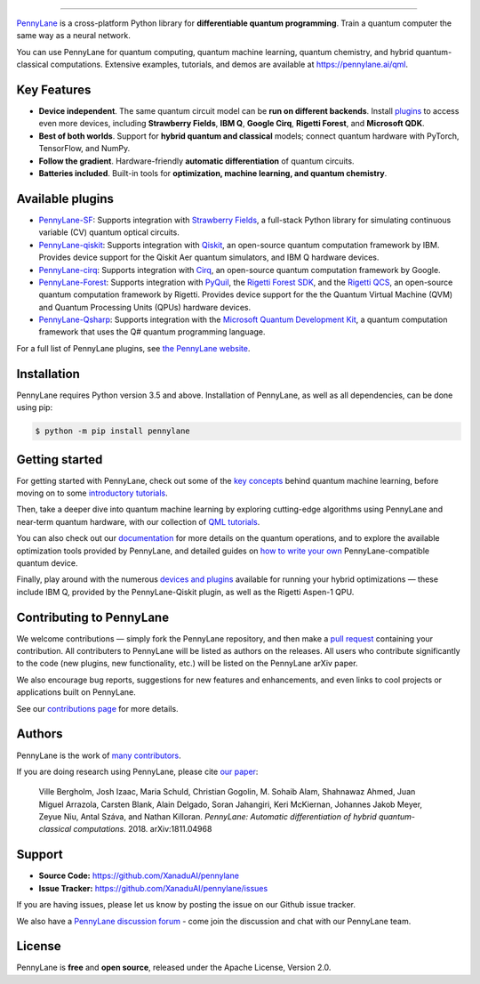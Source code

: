 .. image:: doc/_static/pennylane_thin.png
    :alt: PennyLane

###################################

.. |CI| image:: https://img.shields.io/travis/com/XanaduAI/pennylane/master.svg?style=popout-square
    :alt: Travis
    :target: https://travis-ci.com/XanaduAI/pennylane/

.. |COV| image:: https://img.shields.io/codecov/c/github/xanaduai/pennylane/master.svg?style=popout-square
    :alt: Codecov coverage
    :target: https://codecov.io/gh/XanaduAI/pennylane

.. |PEP| image:: https://img.shields.io/codacy/grade/83940d926ef5444798a46378e528249d.svg?style=popout-square
    :alt: Codacy grade
    :target: https://app.codacy.com/app/XanaduAI/pennylane?utm_source=github.com&utm_medium=referral&utm_content=XanaduAI/pennylane&utm_campaign=badger

.. |DOC| image:: https://img.shields.io/readthedocs/pennylane.svg?style=popout-square
    :alt: Read the Docs
    :target: https://pennylane.readthedocs.io

.. |VERS| image:: https://img.shields.io/pypi/v/PennyLane.svg?style=popout-square
    :alt: PyPI
    :target: https://pypi.org/project/PennyLane

.. |PY| image:: https://img.shields.io/pypi/pyversions/PennyLane.svg?style=popout-square
    :alt: PyPI - Python Version
    :target: https://pypi.org/project/PennyLane

.. |FORUM| image:: https://img.shields.io/discourse/https/discuss.pennylane.ai/posts.svg?style=popout-square
    :alt: Discourse posts
    :target: https://discuss.pennylane.ai

.. |LIC| image:: https://img.shields.io/pypi/l/PennyLane.svg?style=popout-square
    :alt: PyPI - License
    :target: https://www.apache.org/licenses/LICENSE-2.0

|CI|  |COV| |PEP| |DOC| |VERS| |PY| |FORUM|

.. raw:: html

    <p align="center">
    <img src="https://raw.githubusercontent.com/XanaduAI/pennylane/master/doc/_static/jigsaw.png" width="600px" align="center">
    </p>

`PennyLane <https://pennylane.readthedocs.io>`_ is a cross-platform Python library for **differentiable quantum programming**. Train a quantum computer the same way as a neural network.
    
You can use PennyLane for quantum computing, quantum machine learning, quantum chemistry, and hybrid quantum-classical computations. Extensive examples, tutorials, and demos are available at https://pennylane.ai/qml.

Key Features
============

.. raw:: html

    <img src="https://raw.githubusercontent.com/XanaduAI/pennylane/master/doc/_static/code.png" width="300px"  align="right">

- **Device independent**.
  The same quantum circuit model can be **run on different backends**. Install
  `plugins <https://pennylane.ai/plugins.html>`__ to access even more
  devices, including **Strawberry Fields**, **IBM Q**, **Google Cirq**, **Rigetti Forest**, and
  **Microsoft QDK**.
  
- **Best of both worlds**.
  Support for **hybrid quantum and classical** models; connect quantum
  hardware with PyTorch, TensorFlow, and NumPy.

- **Follow the gradient**. Hardware-friendly **automatic differentiation** of quantum circuits.

- **Batteries included**. Built-in tools for **optimization, machine learning, and quantum chemistry**.

Available plugins
=================

* `PennyLane-SF <https://github.com/XanaduAI/pennylane-sf>`_: Supports integration with
  `Strawberry Fields <https://github.com/XanaduAI/strawberryfields>`__, a full-stack
  Python library for simulating continuous variable (CV) quantum optical circuits.


* `PennyLane-qiskit <https://github.com/XanaduAI/pennylane-qiskit>`_: Supports
  integration with `Qiskit <https://qiskit.org>`__, an open-source quantum
  computation framework by IBM. Provides device support for the Qiskit Aer quantum
  simulators, and IBM Q hardware devices.


* `PennyLane-cirq <https://github.com/XanaduAI/pennylane-cirq>`_: Supports
  integration with `Cirq <https://github.com/quantumlib/cirq>`__, an open-source quantum
  computation framework by Google.


* `PennyLane-Forest <https://github.com/rigetti/pennylane-forest>`_: Supports integration
  with `PyQuil <https://github.com/rigetti/pyquil>`__, the
  `Rigetti Forest SDK <https://www.rigetti.com/forest>`__, and the
  `Rigetti QCS <https://www.rigetti.com/qcs>`__, an open-source quantum computation
  framework by Rigetti. Provides device support for the the Quantum Virtual Machine
  (QVM) and Quantum Processing Units (QPUs) hardware devices.


* `PennyLane-Qsharp <https://github.com/XanaduAI/pennylane-qsharp>`_: Supports integration
  with the `Microsoft Quantum Development Kit <https://www.microsoft.com/en-us/quantum/development-kit>`__,
  a quantum computation framework that uses the Q# quantum programming language.


For a full list of PennyLane plugins, see `the PennyLane website <https://pennylane.ai/plugins.html>`__.

Installation
============

PennyLane requires Python version 3.5 and above. Installation of PennyLane, as well
as all dependencies, can be done using pip:

.. code-block:: bash

    $ python -m pip install pennylane


Getting started
===============

For getting started with PennyLane, check out some of the
`key concepts <https://pennylane.ai/qml/concepts.html>`_ behind quantum machine
learning, before moving on to some `introductory tutorials <https://pennylane.ai/qml/beginner.html>`_.

Then, take a deeper dive into quantum machine learning by
exploring cutting-edge algorithms using PennyLane and near-term quantum hardware,
with our collection of
`QML tutorials <https://pennylane.ai/qml/implementations.html>`_.

You can also check out our `documentation <https://pennylane.readthedocs.io>`_ for
more details on the quantum operations, and to explore the available optimization
tools provided by PennyLane, and detailed guides on
`how to write your own <https://pennylane.readthedocs.io/en/latest/development/plugins.html>`_
PennyLane-compatible quantum device.

Finally, play around with the numerous `devices and plugins <https://pennylane.ai/plugins.html>`_
available for running your hybrid optimizations — these include
IBM Q, provided by the PennyLane-Qiskit plugin, as well as the Rigetti Aspen-1 QPU.


Contributing to PennyLane
=========================

We welcome contributions — simply fork the PennyLane repository, and then make a
`pull request <https://help.github.com/articles/about-pull-requests/>`_ containing your contribution.
All contributers to PennyLane will be listed as authors on the releases. All users who contribute
significantly to the code (new plugins, new functionality, etc.) will be listed on the PennyLane arXiv paper.

We also encourage bug reports, suggestions for new features and enhancements, and even links to
cool projects or applications built on PennyLane.

See our `contributions page <https://github.com/XanaduAI/pennylane/blob/master/.github/CONTRIBUTING.md>`_
for more details.


Authors
=======

PennyLane is the work of `many contributors <https://github.com/XanaduAI/pennylane/graphs/contributors>`_.

If you are doing research using PennyLane, please cite `our paper <https://arxiv.org/abs/1811.04968>`_:

    Ville Bergholm, Josh Izaac, Maria Schuld, Christian Gogolin, M. Sohaib Alam, Shahnawaz Ahmed,
    Juan Miguel Arrazola, Carsten Blank, Alain Delgado, Soran Jahangiri, Keri McKiernan, Johannes Jakob Meyer,
    Zeyue Niu, Antal Száva, and Nathan Killoran.
    *PennyLane: Automatic differentiation of hybrid quantum-classical computations.* 2018. arXiv:1811.04968


Support
=======

- **Source Code:** https://github.com/XanaduAI/pennylane
- **Issue Tracker:** https://github.com/XanaduAI/pennylane/issues

If you are having issues, please let us know by posting the issue on our Github issue tracker.

We also have a `PennyLane discussion forum <https://discuss.pennylane.ai>`_ - come join
the discussion and chat with our PennyLane team.


License
=======

PennyLane is **free** and **open source**, released under the Apache License, Version 2.0.
